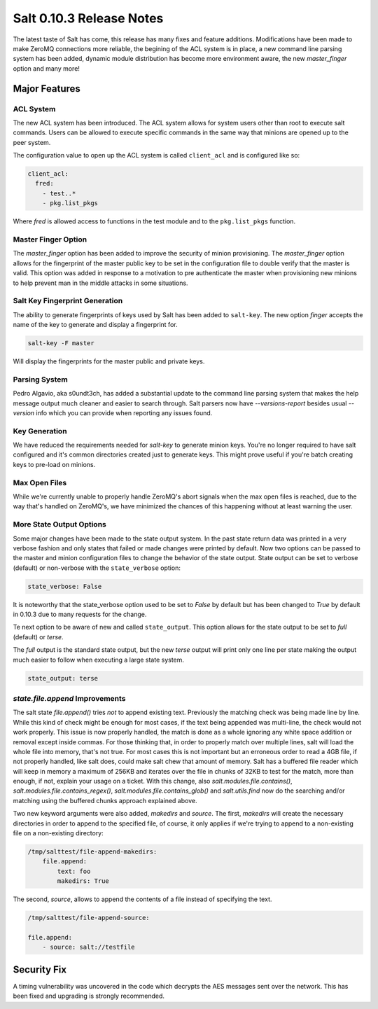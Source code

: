 =========================
Salt 0.10.3 Release Notes
=========================

The latest taste of Salt has come, this release has many fixes and feature
additions. Modifications have been made to make ZeroMQ connections more
reliable, the begining of the ACL system is in place, a new command line
parsing system has been added, dynamic module distribution has become more
environment aware, the new `master_finger` option and many more!

Major Features
==============

ACL System
----------

The new ACL system has been introduced. The ACL system allows for system users
other than root to execute salt commands. Users can be allowed to execute
specific commands in the same way that minions are opened up to the peer
system.

The configuration value to open up the ACL system is called ``client_acl``
and is configured like so:

.. code-block:: yaml

    client_acl:
      fred:
        - test..*
        - pkg.list_pkgs

Where `fred` is allowed access to functions in the test module and to the
``pkg.list_pkgs`` function.

Master Finger Option
--------------------

The `master_finger` option has been added to improve the security of minion
provisioning. The `master_finger` option allows for the fingerprint of the
master public key to be set in the configuration file to double verify that the
master is valid. This option was added in response to a motivation to pre
authenticate the master when provisioning new minions to help prevent
man in the middle attacks in some situations.

Salt Key Fingerprint Generation
-------------------------------

The ability to generate fingerprints of keys used by Salt has been added to
``salt-key``. The new option `finger` accepts the name of the key to generate
and display a fingerprint for.

.. code-block:: base

    salt-key -F master

Will display the fingerprints for the master public and private keys.

Parsing System
--------------

Pedro Algavio, aka s0undt3ch, has added a substantial update to the command
line parsing system that makes the help message output much cleaner and easier
to search through. Salt parsers now have `--versions-report` besides usual 
`--version` info which you can provide when reporting any issues found.

Key Generation
--------------

We have reduced the requirements needed for `salt-key` to generate minion keys.  
You're no longer required to have salt configured and it's common directories 
created just to generate keys. This might prove useful if you're batch creating 
keys to pre-load on minions.

Max Open Files
--------------

While we're currently unable to properly handle ZeroMQ's abort signals when the 
max open files is reached, due to the way that's handled on ZeroMQ's, we have 
minimized the chances of this happening without at least warning the user.

More State Output Options
-------------------------

Some major changes have been made to the state output system. In the past state
return data was printed in a very verbose fashion and only states that failed
or made changes were printed by default. Now two options can be passed to the
master and minion configuration files to change the behavior of the state
output. State output can be set to verbose (default) or non-verbose with the
``state_verbose`` option:

.. code-block:: yaml

    state_verbose: False

It is noteworthy that the state_verbose option used to be set to `False` by
default but has been changed to `True` by default in 0.10.3 due to many
requests for the change.

Te next option to be aware of new and called ``state_output``. This option
allows for the state output to be set to `full` (default) or `terse`.

The `full` output is the standard state output, but the new `terse` output
will print only one line per state making the output much easier to follow when
executing a large state system.

.. code-block:: yaml

    state_output: terse


`state.file.append` Improvements
--------------------------------

The salt state `file.append()` tries *not* to append existing text. Previously 
the matching check was being made line by line. While this kind of check might 
be enough for most cases, if the text being appended was multi-line, the check 
would not work properly. This issue is now properly handled, the match is done 
as a whole ignoring any white space addition or removal except inside commas.  
For those thinking that, in order to properly match over multiple lines, salt 
will load the whole file into memory, that's not true. For most cases this is 
not important but an erroneous order to read a 4GB file, if not properly 
handled, like salt does, could make salt chew that amount of memory.  Salt has 
a buffered file reader which will keep in memory a maximum of 256KB and 
iterates over the file in chunks of 32KB to test for the match, more than 
enough, if not, explain your usage on a ticket. With this change, also 
`salt.modules.file.contains()`, `salt.modules.file.contains_regex()`, 
`salt.modules.file.contains_glob()` and `salt.utils.find` now do the searching 
and/or matching using the buffered chunks approach explained above.

Two new keyword arguments were also added, `makedirs` and `source`.
The first, `makedirs` will create the necessary directories in order to append 
to the specified file, of course, it only applies if we're trying to append to 
a non-existing file on a non-existing directory:

.. code-block:: yaml

    /tmp/salttest/file-append-makedirs:
        file.append:
            text: foo
            makedirs: True


The second, `source`, allows to append the contents of a file instead of 
specifying the text.

.. code-block:: yaml

    /tmp/salttest/file-append-source:

    file.append:
        - source: salt://testfile

Security Fix
============

A timing vulnerability was uncovered in the code which decrypts the AES
messages sent over the network. This has been fixed and upgrading is
strongly recommended.
